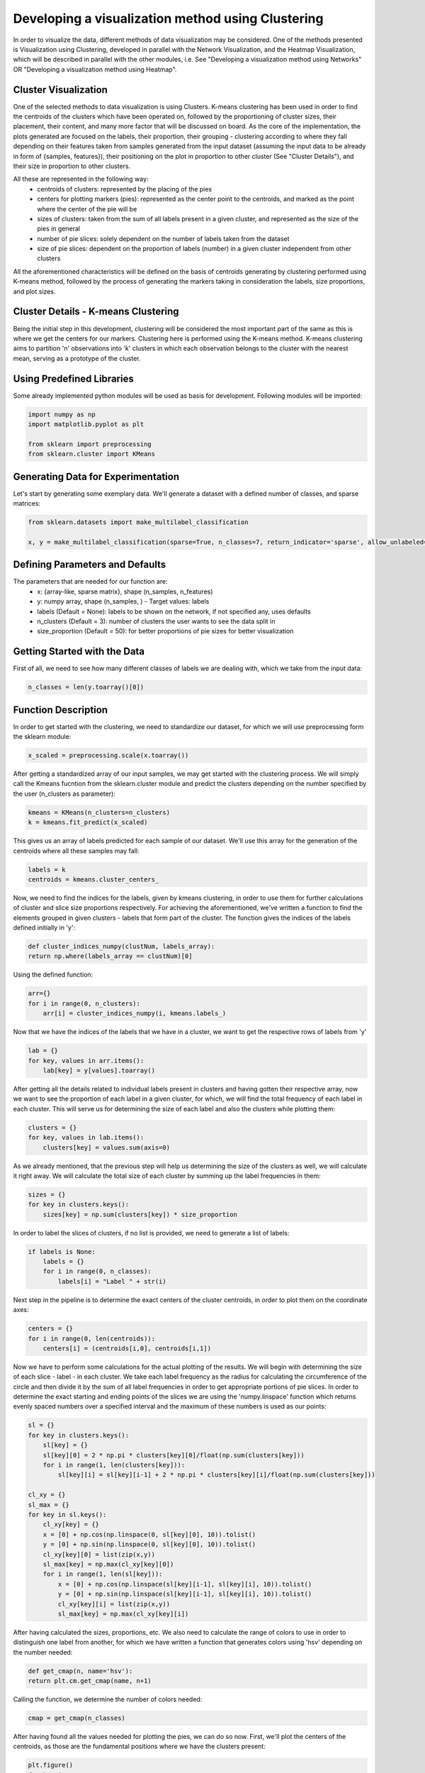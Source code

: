 .. _visualize_cluster_pie:

Developing a visualization method using Clustering
==================================================

In order to visualize the data, different methods of data visualization may be considered. One of the methods presented is
Visualization using Clustering, developed in parallel with the Network Visualization, and the Heatmap Visualization, which will be described
in parallel with the other modules, i.e. See "Developing a visualization method using Networks" OR "Developing a visualization method using Heatmap".

Cluster Visualization
---------------------

One of the selected methods to data visualization is using Clusters. K-means clustering has been used in order to find the centroids of the clusters
which have been operated on, followed by the proportioning of cluster sizes, their placement, their content, and many more factor that will be
discussed on board.
As the core of the implementation, the plots generated are focused on the labels, their proportion, their grouping - clustering according to where
they fall depending on their features taken from samples generated from the input dataset (assuming the input data to be already in form of {samples, features}),
their positioning on the plot in proportion to other cluster (See "Cluster Details"), and their size in proportion to other clusters.

All these are represented in the following way:
    * centroids of clusters: represented by the placing of the pies
    * centers for plotting markers (pies): represented as the center point to the centroids, and marked as the point where the center of the pie will be
    * sizes of clusters: taken from the sum of all labels present in a given cluster, and represented as the size of the pies in general
    * number of pie slices: solely dependent on the number of labels taken from the dataset
    * size of pie slices: dependent on the proportion of labels (number) in a given cluster independent from other clusters

All the aforementioned characteristics will be defined on the basis of centroids generating by clustering performed using K-means method, followed
by the process of generating the markers taking in consideration the labels, size proportions, and plot sizes.

Cluster Details - K-means Clustering
------------------------------------

Being the initial step in this development, clustering will be considered the most important part of the same as this is where we get the centers
for our markers.
Clustering here is performed using the K-means method. K-means clustering aims to partition 'n' observations into 'k' clusters in which each observation
belongs to the cluster with the nearest mean, serving as a prototype of the cluster.

Using Predefined Libraries
--------------------------

Some already implemented python modules will be used as basis for development. Following modules will be imported:

.. code-block:: python

    import numpy as np
    import matplotlib.pyplot as plt

    from sklearn import preprocessing
    from sklearn.cluster import KMeans

Generating Data for Experimentation
-----------------------------------

Let's start by generating some exemplary data. We'll generate a dataset with a defined number of classes, and sparse matrices:

.. code-block:: python

    from sklearn.datasets import make_multilabel_classification

    x, y = make_multilabel_classification(sparse=True, n_classes=7, return_indicator='sparse', allow_unlabeled=False)


Defining Parameters and Defaults
--------------------------------

The parameters that are needed for our function are:
    * x: {array-like, sparse matrix}, shape (n_samples, n_features)
    * y: numpy array, shape (n_samples, ) - Target values: labels
    * labels (Default = None): labels to be shown on the network, if not specified any, uses defaults
    * n_clusters (Default = 3): number of clusters the user wants to see the data split in
    * size_proportion (Default = 50): for better proportions of pie sizes for better visualization

Getting Started with the Data
-----------------------------

First of all, we need to see how many different classes of labels we are dealing with, which we take from the input data:

.. code-block:: python

    n_classes = len(y.toarray()[0])

Function Description
--------------------

In order to get started with the clustering, we need to standardize our dataset, for which we will use preprocessing form the sklearn module:

.. code-block:: python

    x_scaled = preprocessing.scale(x.toarray())

After getting a standardized array of our input samples, we may get started with the clustering process. We will simply call the Kmeans fucntion
from the sklearn.cluster module and predict the clusters depending on the number specified by the user (n_clusters as parameter):

.. code-block:: python

    kmeans = KMeans(n_clusters=n_clusters)
    k = kmeans.fit_predict(x_scaled)

This gives us an array of labels predicted for each sample of our dataset. We'll use this array for the generation of the centroids where all these
samples may fall:

.. code-block:: python

    labels = k
    centroids = kmeans.cluster_centers_

Now, we need to find the indices for the labels, given by kmeans clustering, in order to use them for further calculations of cluster and slice
size proportions respectively. For achieving the aforementioned, we've written a function to find the elements grouped in given clusters - labels
that form part of the cluster. The function gives the indices of the labels defined initially in 'y':

.. code-block:: python

    def cluster_indices_numpy(clustNum, labels_array):
    return np.where(labels_array == clustNum)[0]

Using the defined function:

.. code-block:: python

    arr={}
    for i in range(0, n_clusters):
        arr[i] = cluster_indices_numpy(i, kmeans.labels_)

Now that we have the indices of the labels that we have in a cluster, we want to get the respective rows of labels from 'y'

.. code-block:: python

    lab = {}
    for key, values in arr.items():
        lab[key] = y[values].toarray()

After getting all the details related to individual labels present in clusters and having gotten their respective array, now
we want to see the proportion of each label in a given cluster, for which, we will find the total frequency of each label in
each cluster. This will serve us for determining the size of each label and also the clusters while plotting them:

.. code-block:: python

    clusters = {}
    for key, values in lab.items():
        clusters[key] = values.sum(axis=0)

As we already mentioned, that the previous step will help us determining the size of the clusters as well, we will calculate it
right away. We will calculate the total size of each cluster by summing up the label frequencies in them:

.. code-block:: python

    sizes = {}
    for key in clusters.keys():
        sizes[key] = np.sum(clusters[key]) * size_proportion

In order to label the slices of clusters, if no list is provided, we need to generate a list of labels:

.. code-block:: python

    if labels is None:
        labels = {}
        for i in range(0, n_classes):
            labels[i] = "Label " + str(i)

Next step in the pipeline is to determine the exact centers of the cluster centroids, in order to plot them
on the coordinate axes:

.. code-block:: python

    centers = {}
    for i in range(0, len(centroids)):
        centers[i] = (centroids[i,0], centroids[i,1])

Now we have to perform some calculations for the actual plotting of the results. We will begin with determining the size of each slice - label - in each cluster.
We take each label frequency as the radius for calculating the circumference of the circle and then divide it by the sum of all label frequencies in order to get
appropriate portions of pie slices. In order to determine the exact starting and ending points of the slices we are using the 'numpy.linspace' function which returns
evenly spaced numbers over a specified interval and the maximum of these numbers is used as our points:

.. code-block:: python

    sl = {}
    for key in clusters.keys():
        sl[key] = {}
        sl[key][0] = 2 * np.pi * clusters[key][0]/float(np.sum(clusters[key]))
        for i in range(1, len(clusters[key])):
            sl[key][i] = sl[key][i-1] + 2 * np.pi * clusters[key][i]/float(np.sum(clusters[key]))

    cl_xy = {}
    sl_max = {}
    for key in sl.keys():
        cl_xy[key] = {}
        x = [0] + np.cos(np.linspace(0, sl[key][0], 10)).tolist()
        y = [0] + np.sin(np.linspace(0, sl[key][0], 10)).tolist()
        cl_xy[key][0] = list(zip(x,y))
        sl_max[key] = np.max(cl_xy[key][0])
        for i in range(1, len(sl[key])):
            x = [0] + np.cos(np.linspace(sl[key][i-1], sl[key][i], 10)).tolist()
            y = [0] + np.sin(np.linspace(sl[key][i-1], sl[key][i], 10)).tolist()
            cl_xy[key][i] = list(zip(x,y))
            sl_max[key] = np.max(cl_xy[key][i])

After having calculated the sizes, proportions, etc. We also need to calculate the range of colors to use in order to distinguish one label from another, for
which we have written a function that generates colors using 'hsv' depending on the number needed:

.. code-block:: python

    def get_cmap(n, name='hsv'):
    return plt.cm.get_cmap(name, n+1)

Calling the function, we determine the number of colors needed:

.. code-block:: python

    cmap = get_cmap(n_classes)

After having found all the values needed for plotting the pies, we can do so now. First, we'll plot the centers of the centroids, as those are the fundamental
positions where we have the clusters present:

.. code-block:: python

    plt.figure()
    for key in centers:
        plt.scatter(centers[key][0], centers[key][1], marker="x", color='r')

And now we plot the rest:

.. code-block:: python

    fig, ax = plt.subplots()
    for key in cl_xy.keys():
        for i in cl_xy[key]:
            ax.scatter(centers[key][0], centers[key][1], marker=(cl_xy[key][i], 0), s=sl_max[key] ** 2 * sizes[key], c=cmap(i))
    ax.legend()
    plt.show()

We can notice in the parameters of scatter(), the specifications of the characteristics that we had considered to be our representation essentials:
    * centroids of clusters: represented as the whole pie marker
    * centers for plotting pie markers: taken from the central points of the centroids as coordinate values
    * sizes of clusters: taken from the sum of all labels present in a given cluster
    * number of pie slices: solely dependent on the number of labels taken from the dataset
    * size of pie slices: calculated basing on the frequency of labels in each cluster